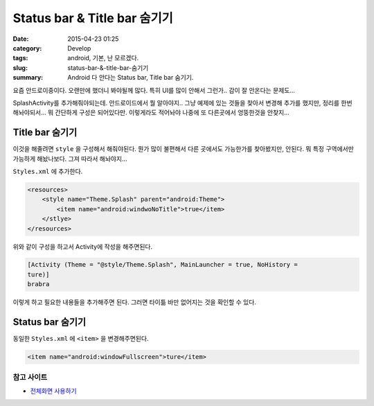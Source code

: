 Status bar & Title bar 숨기기
####################################################

:date: 2015-04-23 01:25
:category: Develop
:tags: android, 기본, 난 모르겠다.
:slug: status-bar-&-title-bar-숨기기
:summary: Android 다 안다는 Status bar, Title bar 숨기기.

요즘 안드로이중이다. 오랜만에 했더니 봐야될께 많다. 특히 UI를 많이 안해서
그런가.. 감이 잘 안온다는 문제도...

SplashActivity를 추가해줘야되는데. 안드로이드에서 뭘 알아야지.. 그냥 예제에 있는
것들을 찾아서 변경해 추가를 했지만, 정리를 한번 해놔야되서... 뭐 간단하게 구성은
되어있다만. 이렇게라도 적어놔야 나중에 또 다른곳에서 엉뚱한것을 안찾지...

Title bar 숨기기
================

이것을 해줄려면 ``style`` 을 구성해서 해줘야된다. 뭔가 많이 불편해서 다른
곳에서도 가능한가를 찾아봤지만, 안된다. 뭐 특정 구역에서만 가능하게 해놨나보다.
그져 따라서 해놔야지...

``Styles.xml`` 에 추가한다.

.. code:: xml

   <resources>
       <style name="Theme.Splash" parent="android:Theme">
           <item name="android:windwoNoTitle">true</item>
       </stlye>
   </resources>


위와 같이 구성을 하고서 Activity에 작성을 해주면된다.

.. code:: c#

   [Activity (Theme = "@style/Theme.Splash", MainLauncher = true, NoHistory =
   ture)]
   brabra

이렇게 하고 필요한 내용들을 추가해주면 된다. 그러면 타이틂 바만 없어지는 것을
확인할 수 있다.

Status bar 숨기기
==================

동일한 ``Styles.xml`` 에 ``<item>`` 을 변경해주면된다.

.. code:: xml

   <item name="android:windowFullscreen">ture</item>

참고 사이트
-----------

* `전체화면 사용하기`_

.. _전체화면 사용하기: http://www.androidpub.com/4710
